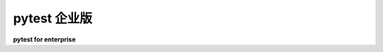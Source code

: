 pytest 企业版
=====================

**pytest for enterprise**

.. tabs::

    .. tab:: 中文

        `Tidelift`_ 正在与 pytest 的维护者以及数千个其他开源项目合作，为您构建应用程序所使用的开源依赖项提供商业支持和维护。节省时间，降低风险，提高代码健康，同时为您使用的确切依赖项支付维护费用。

        `获取更多详细信息 <https://tidelift.com/subscription/pkg/pypi-pytest?utm_source=pypi-pytest&utm_medium=referral&utm_campaign=enterprise>`_

        Tidelift 订阅是一种托管的开源订阅，涵盖 JavaScript、Python、Java、PHP、Ruby、.NET 等领域的数百万个开源项目。

        您的订阅包括：

        * **安全更新**

          - Tidelift 的安全响应团队协调新出现的安全漏洞的补丁，并通过私有渠道立即发送警报，确保您的软件供应链始终安全。

        * **许可验证和赔偿**

          - Tidelift 验证许可信息，以便轻松执行政策，并增加知识产权赔偿，以覆盖创建者和用户在出现问题时的风险。您始终拥有 100% 最新的依赖项材料清单，以与您的法律团队、客户或合作伙伴共享。

        * **维护和代码改进**

          - Tidelift 确保您依赖的软件在您需要时继续正常工作。您的托管依赖项得到积极维护，我们在需要时招募额外的维护者。

        * **包选择和版本指导**

          - Tidelift 帮助您从一开始就选择最佳的开源包，然后在新问题出现时指导您进行更新，以保持在最佳版本上。

        * **路线图输入**

          - 与您所使用软件的创作者一起参与。Tidelift 的参与维护者随着他们的软件被更多订阅者使用而获得更多收入，因此他们希望了解您的需求。

        * **工具和云集成**

          - Tidelift 与 GitHub、GitLab、BitBucket 以及所有云平台（和其他部署目标）合作。

        最终结果？您期望从商业级软件中获得的所有功能，覆盖您使用的广泛开源。这意味着您可以减少在晦涩的开源琐事上挣扎的时间，更多时间专注于构建自己的应用程序和业务。

        `请求演示 <https://tidelift.com/subscription/request-a-demo?utm_source=pypi-pytest&utm_medium=referral&utm_campaign=enterprise>`_

    .. tab:: 英文

        `Tidelift`_ is working with the maintainers of pytest and thousands of other
        open source projects to deliver commercial support and maintenance for the open source dependencies you use
        to build your applications. Save time, reduce risk, and improve code health, while paying the maintainers of the
        exact dependencies you use.

        `Get more details <https://tidelift.com/subscription/pkg/pypi-pytest?utm_source=pypi-pytest&utm_medium=referral&utm_campaign=enterprise>`_

        The Tidelift Subscription is a managed open source subscription for application dependencies covering millions of open source projects across JavaScript, Python, Java, PHP, Ruby, .NET, and more.

        Your subscription includes:

        * **Security updates**

          - Tidelift's security response team coordinates patches for new breaking security vulnerabilities and alerts immediately through a private channel, so your software supply chain is always secure.

        * **Licensing verification and indemnification**

          - Tidelift verifies license information to enable easy policy enforcement and adds intellectual property indemnification to cover creators and users in case something goes wrong. You always have a 100% up-to-date bill of materials for your dependencies to share with your legal team, customers, or partners.

        * **Maintenance and code improvement**

          - Tidelift ensures the software you rely on keeps working as long as you need it to work. Your managed dependencies are actively maintained and we recruit additional maintainers where required.

        * **Package selection and version guidance**

          - Tidelift helps you choose the best open source packages from the start—and then guide you through updates to stay on the best releases as new issues arise.

        * **Roadmap input**

          - Take a seat at the table with the creators behind the software you use. Tidelift's participating maintainers earn more income as their software is used by more subscribers, so they're interested in knowing what you need.

        * **Tooling and cloud integration**

          - Tidelift works with GitHub, GitLab, BitBucket, and every cloud platform (and other deployment targets, too).

        The end result? All of the capabilities you expect from commercial-grade software, for the full breadth of open
        source you use. That means less time grappling with esoteric open source trivia, and more time building your own
        applications—and your business.

        `Request a demo <https://tidelift.com/subscription/request-a-demo?utm_source=pypi-pytest&utm_medium=referral&utm_campaign=enterprise>`_

.. _Tidelift: https://tidelift.com
